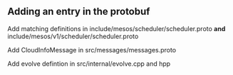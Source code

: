 
** Adding an entry in the protobuf 

Add matching definitions in include/mesos/scheduler/scheduler.proto *and* include/mesos/v1/scheduler/scheduler.proto 

Add CloudInfoMessage in src/messages/messages.proto 

Add evolve defintion in src/internal/evolve.cpp and hpp 
